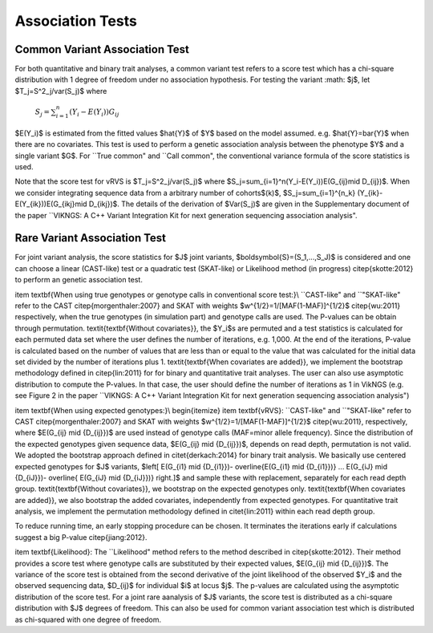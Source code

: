 .. _tests:

Association Tests
==================================

Common Variant Association Test
----------------------------------

For both quantitative and binary trait analyses, a common variant test refers to a score test which has a chi-square distribution with 1 degree of freedom under no association hypothesis. For testing the variant     
:math: $j$, let  $T_j=S^2_j/var(S_j)$ where
    :math:`S_j=\sum_{i=1}^n(Y_i-E(Y_i))G_{ij}`
    
    
$E(Y_i)$ is estimated from the fitted values $\hat{Y}$ of $Y$ based on the model assumed. e.g. $\hat{Y}=\bar{Y}$ when there are no covariates. This test is used to perform a genetic association analysis between the phenotype $Y$ and a single variant $G$. For ``True common" and ``Call common", the conventional variance formula of the score statistics is used.  

Note that the score test for vRVS is  $T_j=S^2_j/var(S_j)$ where $S_j=\sum_{i=1}^n(Y_i-E(Y_i))E(G_{ij}\mid D_{ij})$. When we consider integrating sequence data from a arbitrary number of cohorts$(k)$,   $S_j=\sum_{i=1}^{n_k} (Y_{ik}-E(Y_{ik}))E(G_{ikj}\mid D_{ikj})$. The details of the derivation of $Var(S_j)$ are given in the Supplementary document of the paper ``VIKNGS: A C++ Variant Integration Kit for next generation sequencing association analysis".



Rare Variant Association Test
----------------------------------

For joint variant analysis, the score statistics for $J$ joint variants, $\boldsymbol{S}=(S_1,...,S_J)$ is considered and  one can choose a linear (CAST-like) test or a quadratic test (SKAT-like) or Likelihood method (in progress) \citep{skotte:2012} to perform an genetic association test. 

\item \textbf{When using true genotypes or genotype calls in conventional score test:}\\
``CAST-like" and ``"SKAT-like" refer to the CAST \citep{morgenthaler:2007} and SKAT with weights $w^{1/2}=1/[MAF(1-MAF)]^{1/2}$ \citep{wu:2011} respectively, when the true genotypes (in simulation part) and genotype calls are used.  The P-values can be obtain through permutation. 
\textit{\textbf{Without covariates}}, the $Y_i$s are permuted and a test statistics is calculated for each permuted data set where the user defines the number of iterations, e.g. 1,000. At the end of the iterations, P-value is calculated based on the number of values that are less than or equal to the value that was calculated for the initial data set divided by the number of iterations plus 1. \textit{\textbf{When covariates are added}}, we implement the bootstrap methodology defined in \citep{lin:2011} for for binary and quantitative trait analyses.
The user can also use asymptotic distribution to compute the P-values. In that case, the user should define the number of iterations as 1 in VikNGS (e.g. see Figure 2 in the paper ``VIKNGS: A C++ Variant Integration Kit for next generation sequencing association analysis")

\item \textbf{When using expected genotypes:}\\
\begin{itemize}
\item \textbf{vRVS}: ``CAST-like" and ``"SKAT-like" refer to CAST \citep{morgenthaler:2007} and SKAT with weights $w^{1/2}=1/[MAF(1-MAF)]^{1/2}$ \citep{wu:2011}, respectively, where $E(G_{ij} \mid {D_{ij}})$ are used instead of genotype calls (MAF=minor allele frequency). Since the distribution of the expected genotypes given sequence data, $E(G_{ij} \mid {D_{ij}})$, depends on read depth, permutation is not valid. We adopted the bootstrap approach defined in \citet{derkach:2014} for binary trait analysis. We basically use centered expected genotypes for $J$ variants,  $\left[ E(G_{i1} \mid {D_{i1}})- \overline{E(G_{i1} \mid {D_{i1}})} ... E(G_{iJ} \mid {D_{iJ}})- \overline{ E(G_{iJ} \mid {D_{iJ}})} \right.]$ and sample these with replacement, separately for each read depth group. \textit{\textbf{Without covariates}}, we bootstrap on the expected genotypes only. \textit{\textbf{When covariates are added}}, we also bootstrap the added covariates, independently from expected genotypes. For quantitative trait analysis, we implement the permutation methodology defined in \citet{lin:2011} within each read depth group.

To reduce running time, an early stopping procedure can be chosen. It terminates the iterations early if calculations suggest a big P-value \citep{jiang:2012}.

\item \textbf{Likelihood}: The ``Likelihood" method refers to the method described in  \citep{skotte:2012}. Their method provides a score test where genotype calls are substituted by their expected values, $E(G_{ij} \mid {D_{ij}})$. The variance of the score test is obtained from the second derivative of the joint likelihood of the observed $Y_i$ and the observed sequencing data, $D_{ij}$ for individual $i$ at locus $j$. The p-values are calculated using the asymptotic distribution of the score test. For a joint rare aanalysis of $J$ variants, the score test is distributed as a chi-square distribution with $J$ degrees of freedom.  This can also be used for common variant association test which is distributed as chi-squared with one degree of freedom. 


















